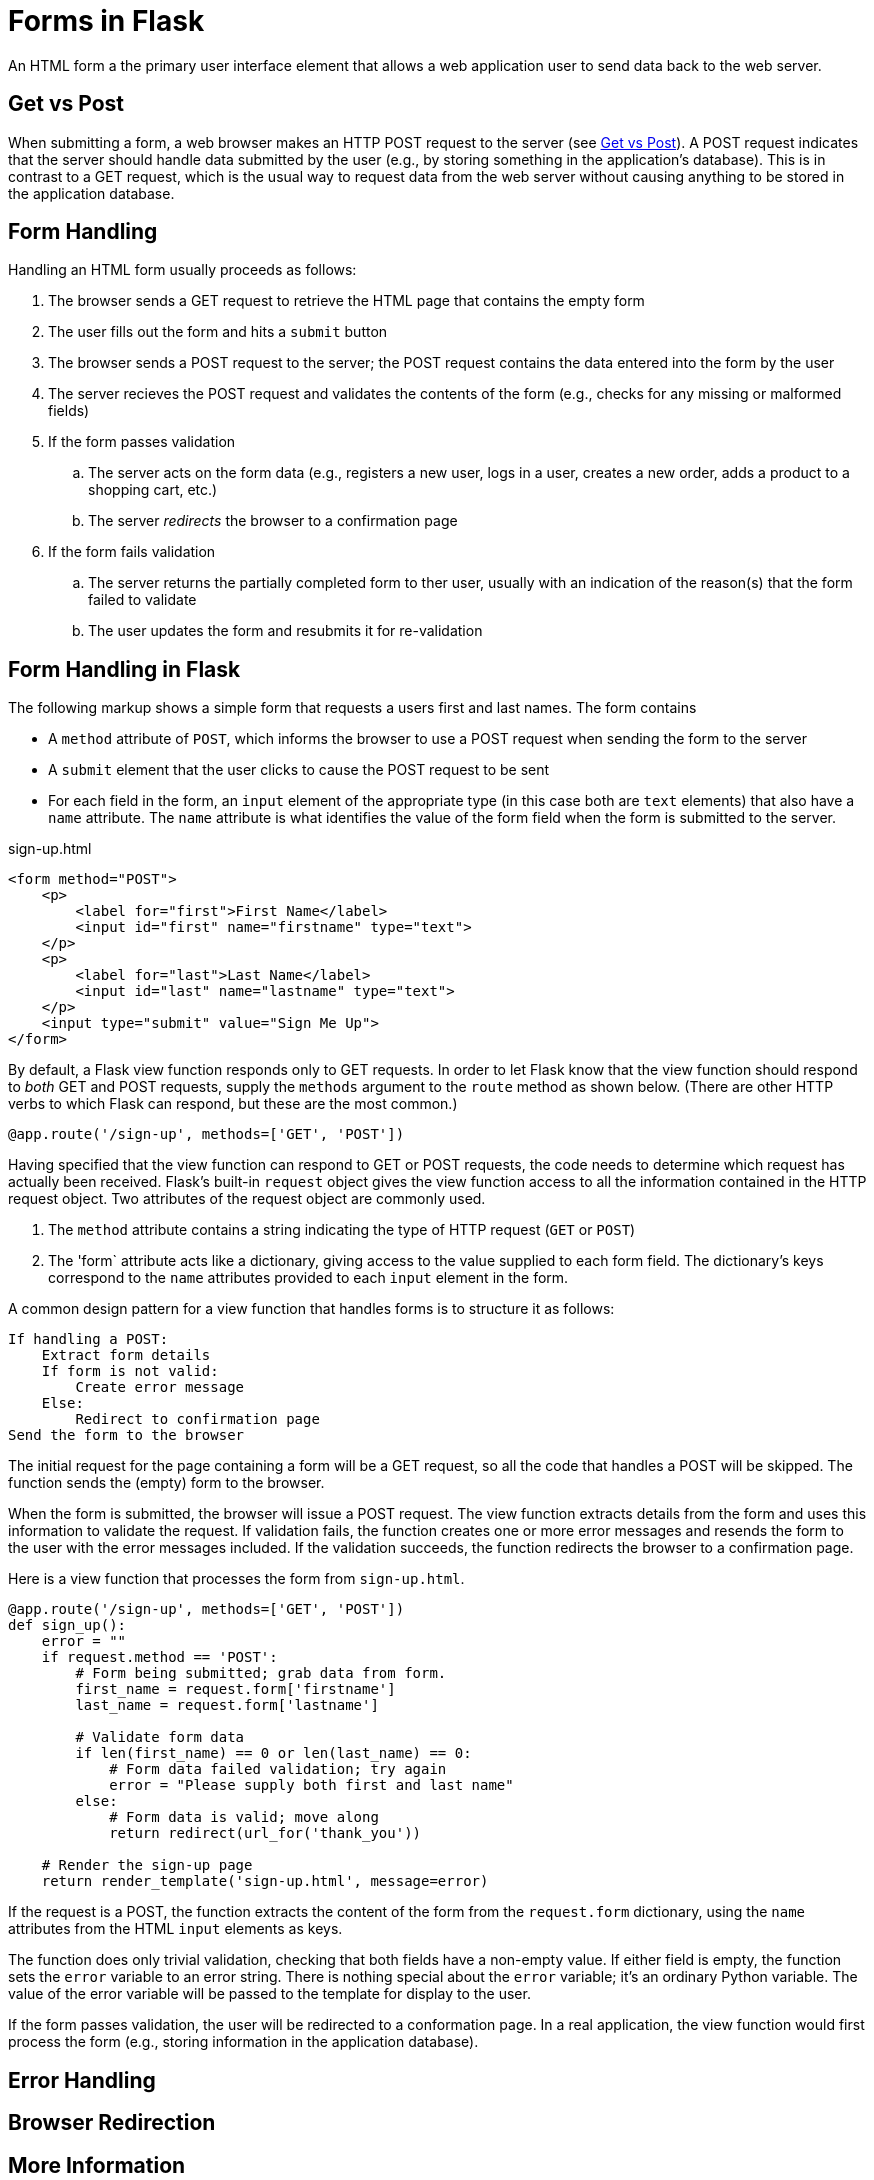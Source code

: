 = Forms in Flask

An HTML form a the primary user interface element that allows
a web application user to send data back to the web server.

== Get vs Post

When submitting a form,
a web browser makes an HTTP POST request to the server
(see http://www.w3schools.com/tags/ref_httpmethods.asp[Get vs Post]).
A POST request indicates that the server should handle data submitted by the user
(e.g., by storing something in the application's database).
This is in contrast to a GET request,
which is the usual way to request data from the web server
without causing anything to be stored in the application database.

== Form Handling

Handling an HTML form usually proceeds as follows:

. The browser sends a GET request to retrieve the HTML page that contains the empty form
. The user fills out the form and hits a `submit` button
. The browser sends a POST request to the server; the POST request contains the data entered into the form by the user
. The server recieves the POST request and validates the contents of the form
  (e.g., checks for any missing or malformed fields)
. If the form passes validation
.. The server acts on the form data
   (e.g., registers a new user, logs in a user, creates a new order, adds a product to a shopping cart, etc.)
.. The server _redirects_ the browser to a confirmation page
. If the form fails validation
.. The server returns the partially completed form to ther user,
   usually with an indication of the reason(s) that the form failed to validate
.. The user updates the form and resubmits it for re-validation

== Form Handling in Flask

The following markup shows a simple form that
requests a users first and last names.
The form contains

* A `method` attribute of `POST`, which informs the browser to use a POST
  request when sending the form to the server
* A `submit` element that the user clicks to cause the POST request to be sent
* For each field in the form, an `input` element of the appropriate type
  (in this case both are `text` elements)
  that also have a `name` attribute.
  The `name` attribute is what identifies the value of the form field
  when the form is submitted to the server.

[source,html]
.sign-up.html
----
<form method="POST">
    <p>
        <label for="first">First Name</label>
        <input id="first" name="firstname" type="text">
    </p>
    <p>
        <label for="last">Last Name</label>
        <input id="last" name="lastname" type="text">
    </p>
    <input type="submit" value="Sign Me Up">
</form>
----

By default, a Flask view function responds only to GET requests.
In order to let Flask know that the view function should respond to _both_
GET and POST requests, supply the `methods` argument to the `route` method as shown below.
(There are other HTTP verbs to which Flask can respond, but these are the most common.)

[source,python]
----
@app.route('/sign-up', methods=['GET', 'POST'])
----

Having specified that the view function can respond to GET or POST requests,
the code needs to determine which request has actually been received.
Flask's built-in `request` object gives the view function access to
all the information contained in the HTTP request object.
Two attributes of the request object are commonly used.

. The `method` attribute contains a string indicating the type of HTTP request (`GET` or `POST`)
. The 'form` attribute acts like a dictionary, giving access to the value supplied to each form field.
  The dictionary's keys correspond to the `name` attributes provided to each `input` element in the form.

A common design pattern for a view function that handles forms is to structure it as follows:

----
If handling a POST:
    Extract form details
    If form is not valid:
        Create error message
    Else:
        Redirect to confirmation page
Send the form to the browser
----

The initial request for the page containing a form
will be a GET request, so all the code that handles a POST will be skipped.
The function sends the (empty) form to the browser.

When the form is submitted,
the browser will issue a POST request.
The view function extracts details from the form
and uses this information to validate the request.
If validation fails, the function creates one or more error messages
and resends the form to the user with the error messages included.
If the validation succeeds,
the function redirects the browser to a confirmation page.

Here is a view function that processes the form from `sign-up.html`.

[source,python]
----
@app.route('/sign-up', methods=['GET', 'POST'])
def sign_up():
    error = ""
    if request.method == 'POST':
        # Form being submitted; grab data from form.
        first_name = request.form['firstname']
        last_name = request.form['lastname']

        # Validate form data
        if len(first_name) == 0 or len(last_name) == 0:
            # Form data failed validation; try again
            error = "Please supply both first and last name"
        else:
            # Form data is valid; move along
            return redirect(url_for('thank_you'))

    # Render the sign-up page
    return render_template('sign-up.html', message=error)
----

If the request is a POST,
the function extracts the content of the form from the `request.form`
dictionary, using the `name` attributes from the HTML `input` elements
as keys.

The function does only trivial validation, checking that both fields have a non-empty value.
If either field is empty,
the function sets the `error` variable to an error string.
There is nothing special about the `error` variable; it's an ordinary Python variable.
The value of the error variable will be passed to the template
for display to the user.

If the form passes validation,
the user will be redirected to a conformation page.
In a real application,
the view function would first process the form
(e.g., storing information in the application database).

== Error Handling

== Browser Redirection

== More Information

* http://www.w3schools.com/html/html_forms.asp[Forms tutorial] from W3Schools
* http://flask.pocoo.org/docs/0.10/quickstart/#the-request-object[Flask request object overview]
* http://flask.pocoo.org/docs/0.10/api/#incoming-request-data[Flask request object reference]
* http://flask.pocoo.org/docs/0.10/tutorial/views/[View functions] in Flask
* http://flask.pocoo.org/docs/0.10/patterns/wtforms/[Form validation with WTForms]
* https://flask-wtf.readthedocs.org/en/latest/[Flask-WTF extension] for WTForms
* http://wtforms.readthedocs.org/en/latest/[WTForms home page]

